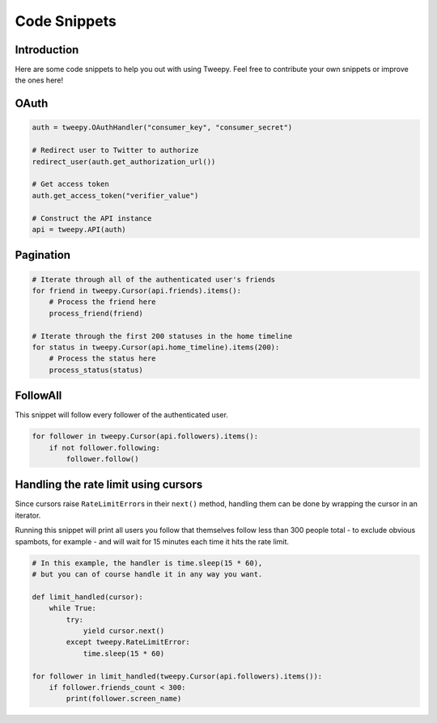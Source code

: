 .. _code_snippet:


*************
Code Snippets
*************

Introduction
============

Here are some code snippets to help you out with using Tweepy. Feel
free to contribute your own snippets or improve the ones here!

OAuth
=====

.. code-block :: python

   auth = tweepy.OAuthHandler("consumer_key", "consumer_secret")
   
   # Redirect user to Twitter to authorize
   redirect_user(auth.get_authorization_url())
   
   # Get access token
   auth.get_access_token("verifier_value")
   
   # Construct the API instance
   api = tweepy.API(auth)

Pagination
==========

.. code-block :: python

   # Iterate through all of the authenticated user's friends
   for friend in tweepy.Cursor(api.friends).items():
       # Process the friend here
       process_friend(friend)
   
   # Iterate through the first 200 statuses in the home timeline
   for status in tweepy.Cursor(api.home_timeline).items(200):
       # Process the status here
       process_status(status)

FollowAll
=========

This snippet will follow every follower of the authenticated user.

.. code-block :: python

   for follower in tweepy.Cursor(api.followers).items():
       if not follower.following: 
           follower.follow()

Handling the rate limit using cursors
=====================================
   
Since cursors raise ``RateLimitError``\ s in their ``next()`` method,
handling them can be done by wrapping the cursor in an iterator.
   
Running this snippet will print all users you follow that themselves follow
less than 300 people total - to exclude obvious spambots, for example - and
will wait for 15 minutes each time it hits the rate limit.
   
.. code-block :: python
   
   # In this example, the handler is time.sleep(15 * 60),
   # but you can of course handle it in any way you want.
   
   def limit_handled(cursor):
       while True:
           try:
               yield cursor.next()
           except tweepy.RateLimitError:
               time.sleep(15 * 60)
   
   for follower in limit_handled(tweepy.Cursor(api.followers).items()):
       if follower.friends_count < 300:
           print(follower.screen_name)

